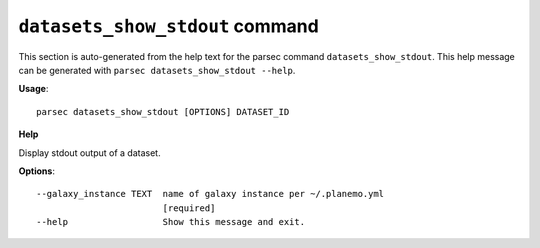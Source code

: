 
``datasets_show_stdout`` command
===============================

This section is auto-generated from the help text for the parsec command
``datasets_show_stdout``. This help message can be generated with ``parsec datasets_show_stdout
--help``.

**Usage**::

    parsec datasets_show_stdout [OPTIONS] DATASET_ID

**Help**

Display stdout output of a dataset.

**Options**::


      --galaxy_instance TEXT  name of galaxy instance per ~/.planemo.yml
                              [required]
      --help                  Show this message and exit.
    
